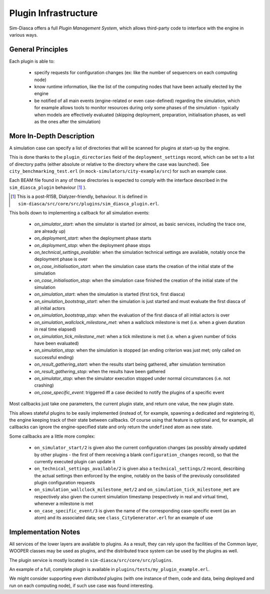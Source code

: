 Plugin Infrastructure
====================

Sim-Diasca offers a full *Plugin Management System*, which allows third-party code to interface with the engine in various ways.



General Principles
------------------

Each plugin is able to:

	- specify requests for configuration changes (ex: like the number of sequencers on each computing node)

	- know runtime information, like the list of the computing nodes that have been actually elected by the engine

	- be notified of all main events (engine-related or even case-defined) regarding the simulation, which for example allows tools to monitor resources during only some phases of the simulation - typically when models are effectively evaluated (skipping deployment, preparation, initialisation phases, as well as the ones after the simulation)



More In-Depth Description
-------------------------

A simulation case can specify a list of directories that will be scanned for plugins at start-up by the engine.

This is done thanks to the ``plugin_directories`` field of the ``deployment_settings`` record, which can be set to a list of directory paths (either absolute or relative to the directory where the case was launched). See ``city_benchmarking_test.erl`` (in ``mock-simulators/city-example/src``) for such an example case.

Each BEAM file found in any of these directories is expected to comply with the interface described in the ``sim_diasca_plugin`` behaviour [#]_ ).

.. [#] This is a post-R15B, Dialyzer-friendly, behaviour. It is defined in ``sim-diasca/src/core/src/plugins/sim_diasca_plugin.erl``.

This boils down to implementing a callback for all simulation events:

 - *on_simulator_start*: when the simulator is started (or almost, as basic services, including the trace one, are already up)
 - *on_deployment_start*: when the deployment phase starts
 - *on_deployment_stop*: when the deployment phase stops
 - *on_technical_settings_available*: when the simulation technical settings are available, notably once the deployment phase is over
 - *on_case_initialisation_start*: when the simulation case starts the creation of the initial state of the simulation
 - *on_case_initialisation_stop*: when the simulation case finished the creation of the initial state of the simulation
 - *on_simulation_start*: when the simulation is started (first tick, first diasca)
 - *on_simulation_bootstrap_start*: when the simulation is just started and must evaluate the first diasca of all initial actors
 - *on_simulation_bootstrap_stop*: when the evaluation of the first diasca of all initial actors is over
 - *on_simulation_wallclock_milestone_met*: when a wallclock milestone is met (i.e. when a given duration in real time elapsed)
 - *on_simulation_tick_milestone_met*: when a tick milestone is met (i.e. when a given number of ticks have been evaluated)
 - *on_simulation_stop*: when the simulation is stopped (an ending criterion was just met; only called on successful ending)
 - *on_result_gathering_start*: when the results start being gathered, after simulation termination
 - *on_result_gathering_stop*: when the results have been gathered
 - *on_simulator_stop*: when the simulator execution stopped under normal circumstances (i.e. not crashing)
 - *on_case_specific_event*: triggered iff a case decided to notify the plugins of a specific event


Most callbacks just take one parameters, the current plugin state, and return one value, the new plugin state.

This allows stateful plugins to be easily implemented (instead of, for example, spawning a dedicated and registering it), the engine keeping track of their state between callbacks. Of course using that feature is optional and, for example, all callbacks can ignore the engine-specified state and only return the ``undefined`` atom as new state.

Some callbacks are a little more complex:

 - ``on_simulator_start/2`` is given also the current configuration changes (as possibly already updated by other plugins - the first of them receiving a blank ``configuration_changes`` record), so that the currently executed plugin can update it

 - ``on_technical_settings_available/2`` is given also a ``technical_settings/2`` record, describing the actual settings then enforced by the engine, notably on the basis of the previously consolidated plugin configuration requests

 - ``on_simulation_wallclock_milestone_met/2`` and ``on_simulation_tick_milestone_met`` are respectively also given the current simulation timestamp (respectively in real and virtual time), whenever a milestone is met

 - ``on_case_specific_event/3`` is given the name of the corresponding case-specific event (as an atom) and its associated data; see ``class_CityGenerator.erl`` for an example of use






Implementation Notes
--------------------

All services of the lower layers are available to plugins. As a result, they can rely upon the facilities of the Common layer, WOOPER classes may be used as plugins, and the distributed trace system can be used by the plugins as well.

The plugin service is mostly located in ``sim-diasca/src/core/src/plugins``.

An example of a full, complete plugin is available in ``plugins/tests/my_plugin_example.erl``.

We might consider supporting even *distributed* plugins (with one instance of them, code and data, being deployed and run on each computing node), if such use case was found interesting.

